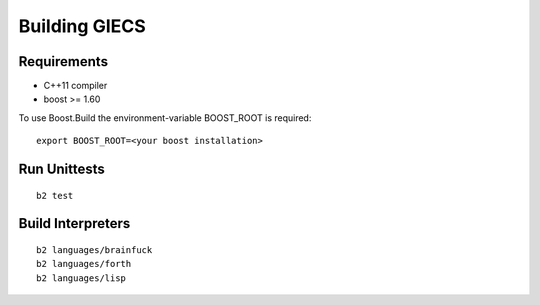 .. _building:
Building GIECS
==============

Requirements
------------
- C++11 compiler
- boost >= 1.60

To use Boost.Build the environment-variable BOOST_ROOT is required:
::

	export BOOST_ROOT=<your boost installation>


Run Unittests
-------------
::

	b2 test

Build Interpreters
------------------
::

	b2 languages/brainfuck
	b2 languages/forth
	b2 languages/lisp

